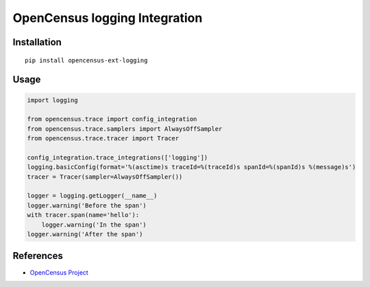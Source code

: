 OpenCensus logging Integration
============================================================================

|pypi|

.. |pypi| image:: https://badge.fury.io/py/opencensus-ext-logging.svg
   :target: https://pypi.org/project/opencensus-ext-logging/

Installation
------------

::

    pip install opencensus-ext-logging

Usage
-----

.. code:: python

    import logging

    from opencensus.trace import config_integration
    from opencensus.trace.samplers import AlwaysOffSampler
    from opencensus.trace.tracer import Tracer

    config_integration.trace_integrations(['logging'])
    logging.basicConfig(format='%(asctime)s traceId=%(traceId)s spanId=%(spanId)s %(message)s')
    tracer = Tracer(sampler=AlwaysOffSampler())

    logger = logging.getLogger(__name__)
    logger.warning('Before the span')
    with tracer.span(name='hello'):
        logger.warning('In the span')
    logger.warning('After the span')


References
----------

* `OpenCensus Project <https://opencensus.io/>`_
